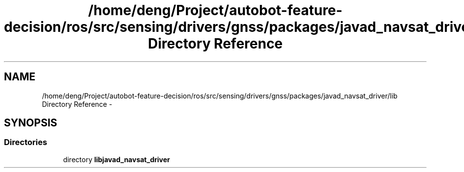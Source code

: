 .TH "/home/deng/Project/autobot-feature-decision/ros/src/sensing/drivers/gnss/packages/javad_navsat_driver/lib Directory Reference" 3 "Fri May 22 2020" "Autoware_Doxygen" \" -*- nroff -*-
.ad l
.nh
.SH NAME
/home/deng/Project/autobot-feature-decision/ros/src/sensing/drivers/gnss/packages/javad_navsat_driver/lib Directory Reference \- 
.SH SYNOPSIS
.br
.PP
.SS "Directories"

.in +1c
.ti -1c
.RI "directory \fBlibjavad_navsat_driver\fP"
.br
.in -1c
